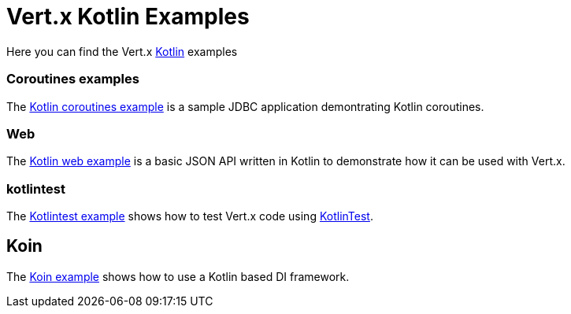 = Vert.x Kotlin Examples

Here you can find the Vert.x https://kotlinlang.org/[Kotlin] examples

=== Coroutines examples

The link:coroutines/README.md[Kotlin coroutines example] is a sample JDBC application demontrating Kotlin coroutines.

=== Web

The link:web/README.md[Kotlin web example] is a basic JSON API written in Kotlin to
demonstrate how it can be used with Vert.x.

=== kotlintest

The link:kotlintest/README.md[Kotlintest example] shows how to test Vert.x code using https://github.com/kotlintest/kotlintest[KotlinTest].

== Koin

The link:koin-example/README.md[Koin example] shows how to use a Kotlin based DI framework.
